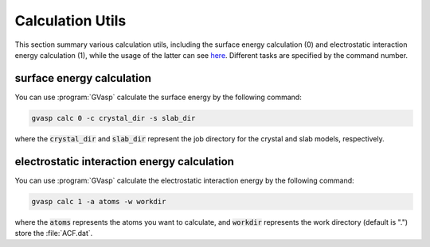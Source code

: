 Calculation Utils
========================

This section summary various calculation utils, including the surface energy calculation (0) and electrostatic interaction energy calculation (1), while the usage of the latter can see `here <https://pubs.acs.org/doi/10.1021/acscatal.1c04856>`_. Different tasks are specified by the command number.

surface energy calculation
----------------------------

You can use :program:`GVasp` calculate the surface energy by the following command:

.. code-block:: bash

    gvasp calc 0 -c crystal_dir -s slab_dir

where the :code:`crystal_dir` and :code:`slab_dir` represent the job directory for the crystal and slab models, respectively.

electrostatic interaction energy calculation
----------------------------------------------

You can use :program:`GVasp` calculate the electrostatic interaction energy by the following command:

.. code-block:: bash

    gvasp calc 1 -a atoms -w workdir

where the :code:`atoms` represents the atoms you want to calculate, and :code:`workdir` represents the work directory (default is ".") store the :file:`ACF.dat`.